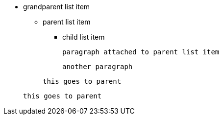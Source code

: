 * grandparent list item
** parent list item
*** child list item
+
----
paragraph attached to parent list item
----
+
----
another paragraph
----

+
----
this goes to parent
----

+
----
this goes to parent
----
